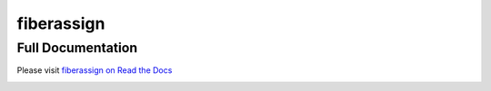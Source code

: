 ===========
fiberassign
===========


Full Documentation
------------------

Please visit `fiberassign on Read the Docs`_

.. image:: https://readthedocs.org/projects/fiberassign/badge/?version=latest
    :target: http://fiberassign.readthedocs.org/en/latest/
    :alt: Documentation Status

.. _`fiberassign on Read the Docs`: http://fiberassign.readthedocs.org/en/latest/




